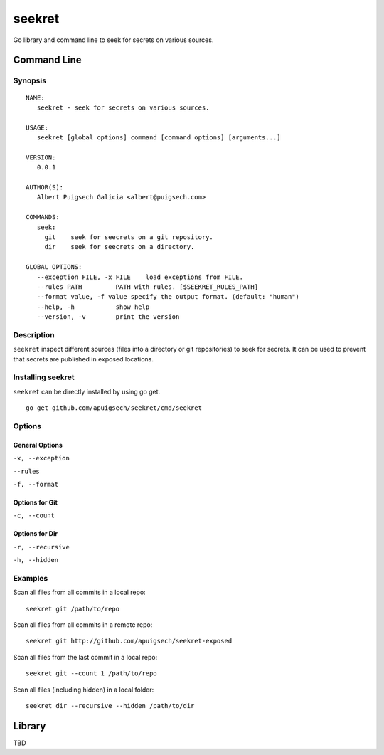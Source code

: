 =======
seekret
=======

Go library and command line to seek for secrets on various sources.


************
Command Line
************

Synopsis
========

::

    NAME:
       seekret - seek for secrets on various sources.   

    USAGE:
       seekret [global options] command [command options] [arguments...]
       
    VERSION:
       0.0.1
       
    AUTHOR(S):
       Albert Puigsech Galicia <albert@puigsech.com> 
       
    COMMANDS:
       seek:
         git    seek for seecrets on a git repository.
         dir    seek for seecrets on a directory.   

    GLOBAL OPTIONS:
       --exception FILE, -x FILE    load exceptions from FILE.
       --rules PATH         PATH with rules. [$SEEKRET_RULES_PATH] 
       --format value, -f value specify the output format. (default: "human")
       --help, -h           show help
       --version, -v        print the version



Description
===========

``seekret`` inspect different sources (files into a directory or git repositories)
to seek for secrets. It can be used to prevent that secrets are published in exposed
locations.


Installing seekret
==================

``seekret`` can be directly installed by using go get.

::

    go get github.com/apuigsech/seekret/cmd/seekret


Options
========

General Options
~~~~~~~~~~~~~~~

``-x, --exception``

``--rules``

``-f, --format``


Options for Git
~~~~~~~~~~~~~~~

``-c, --count``


Options for Dir
~~~~~~~~~~~~~~~

``-r, --recursive``

``-h, --hidden``


Examples
========

Scan all files from all commits in a local repo::

    seekret git /path/to/repo

Scan all files from all commits in a remote repo::

    seekret git http://github.com/apuigsech/seekret-exposed

Scan all files from the last commit in a local repo::

    seekret git --count 1 /path/to/repo

Scan all files (including hidden) in a local folder::

    seekret dir --recursive --hidden /path/to/dir



*******
Library
*******

TBD
